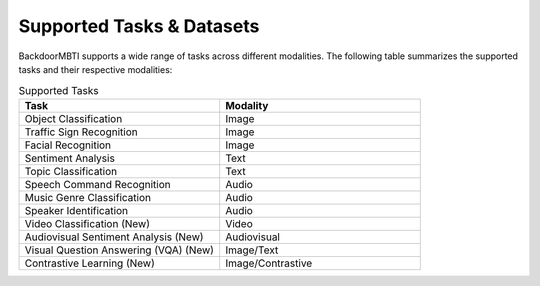 .. _supported-tasks:

Supported Tasks & Datasets
===============

BackdoorMBTI supports a wide range of tasks across different modalities. The following table summarizes the supported tasks and their respective modalities:

.. list-table:: Supported Tasks
   :header-rows: 1
   :widths: 50 50

   * - Task
     - Modality
   * - Object Classification
     - Image
   * - Traffic Sign Recognition
     - Image
   * - Facial Recognition
     - Image
   * - Sentiment Analysis
     - Text
   * - Topic Classification
     - Text
   * - Speech Command Recognition
     - Audio
   * - Music Genre Classification
     - Audio
   * - Speaker Identification
     - Audio
   * - Video Classification (New)
     - Video
   * - Audiovisual Sentiment Analysis (New)
     - Audiovisual
   * - Visual Question Answering (VQA) (New)
     - Image/Text
   * - Contrastive Learning (New)
     - Image/Contrastive
